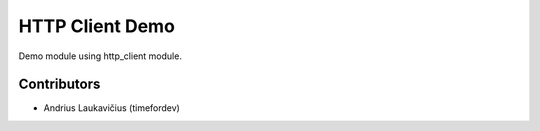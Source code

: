 HTTP Client Demo
################

Demo module using http_client module.

Contributors
============

* Andrius Laukavičius (timefordev)

